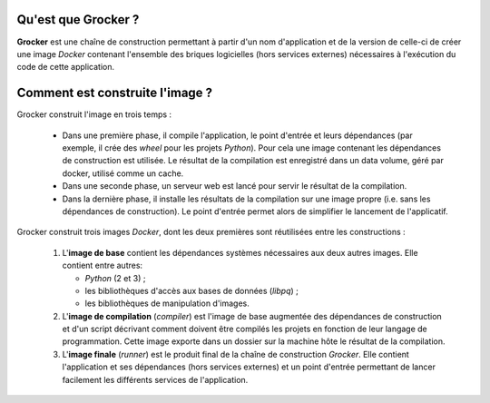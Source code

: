 Qu'est que Grocker ?
====================

**Grocker** est une chaîne de construction permettant à partir d'un nom d'application et de la version de celle-ci de
créer une image *Docker* contenant l'ensemble des briques logicielles (hors services externes) nécessaires à l'exécution
du code de cette application.

Comment est construite l'image ?
================================

Grocker construit l'image en trois temps :

 - Dans une première phase, il compile l'application, le point d'entrée et leurs dépendances (par exemple, il crée des
   *wheel* pour les projets *Python*). Pour cela une image contenant les dépendances de construction est utilisée.
   Le résultat de la compilation est enregistré dans un data volume, géré par docker, utilisé comme un cache.

 - Dans une seconde phase, un serveur web est lancé pour servir le résultat de la compilation.

 - Dans la dernière phase, il installe les résultats de la compilation sur une image propre (i.e. sans les dépendances
   de construction). Le point d'entrée permet alors de simplifier le lancement de l'applicatif.

.. graphviz::

    strict digraph builder {
        labeljust=l;
        compound=true;
        rankdir=LR;

        node [shape="box"];


        subgraph cluster_BASE {
            label="Base Image";

            BASE [shape=point, label="", color=none];

            BASE_SYS [label="System Base Image", color=grey];
            BASE_DEP [label="Base Dependencies", shape=egg];
        }

        subgraph cluster_CMP {
            label="Compiler";

            CMP_BASE [label="Base Image", color=grey];
            CMP [shape=point, label="", color=none];
            CMP_BUILD [label="Build Dependencies", shape=egg];

        }

        subgraph cluster_WHEEL_STORAGE {
            label = "Data volume for wheels";

            subgraph PKG {
                node [label=pkg, shape=box3d, color=darkcyan];

                PKG_1
                PKG_2
                PKG_3
            }

        }

        subgraph WEB_SERVER {
            WEB_SERVER [label="Web server", color=grey];
        }

        subgraph cluster_RUN {
            label="Runner";

            RUN_BASE [label="Base Image", color=grey];
            RUN_RUNNER [label="Application Dependencies", shape=egg];
        }

        BASE -> {RUN_BASE, CMP_BASE} [ltail=cluster_BASE, color=grey];
        CMP -> {PKG_1, PKG_2, PKG_3} [ltail=cluster_CMP, color=darkcyan];
        {PKG_1, PKG_2, PKG_3} -> WEB_SERVER [color="darkcyan"];
        WEB_SERVER -> RUN_RUNNER [ltail=WEB_SERVER, color=darkcyan];

        RUN_RUNNER [color=darkcyan];

    }

Grocker construit trois images *Docker*, dont les deux premières sont réutilisées entre les constructions :

 1. L'**image de base** contient les dépendances systèmes nécessaires aux deux autres images. Elle contient entre
    autres:

    - *Python* (2 et 3) ;
    - les bibliothèques d'accès aux bases de données (*libpq*) ;
    - les bibliothèques de manipulation d'images.

 #. L'**image de compilation** (*compiler*) est l'image de base augmentée des dépendances de construction et d'un
    script décrivant comment doivent être compilés les projets en fonction de leur langage de programmation. Cette image
    exporte dans un dossier sur la machine hôte le résultat de la compilation.

 #. L'**image finale** (*runner*) est le produit final de la chaîne de construction *Grocker*. Elle contient
    l'application et ses dépendances (hors services externes) et un point d'entrée permettant de lancer facilement les
    différents services de l'application.
